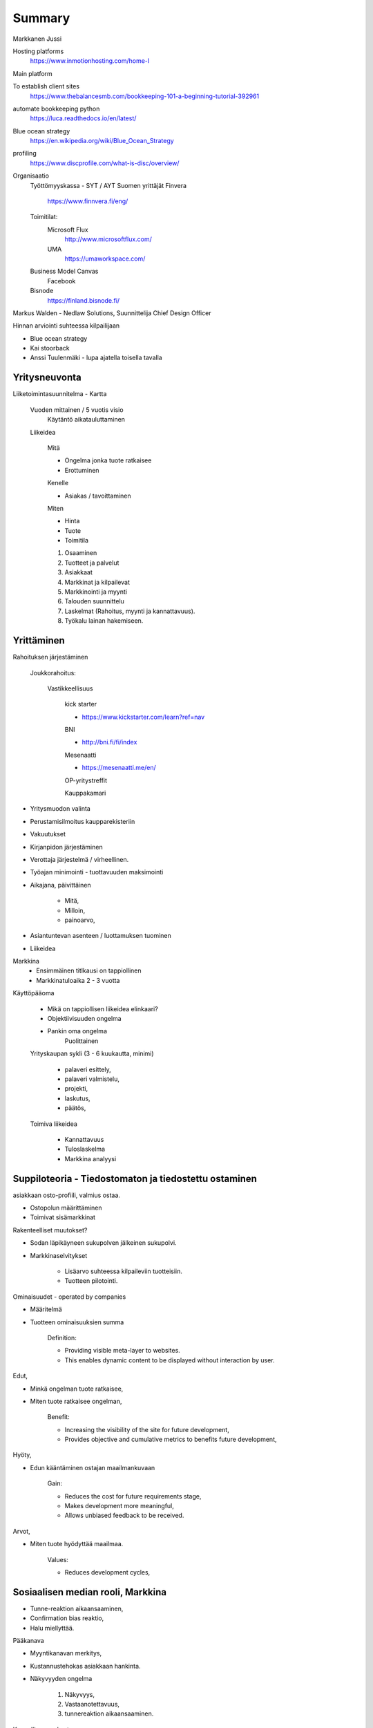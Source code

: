 Summary
=======
Markkanen Jussi

Hosting platforms
	https://www.inmotionhosting.com/home-l
	
Main platform
	
To establish client sites 
	https://www.thebalancesmb.com/bookkeeping-101-a-beginning-tutorial-392961
	
automate bookkeeping python
	https://luca.readthedocs.io/en/latest/
	
Blue ocean strategy
	https://en.wikipedia.org/wiki/Blue_Ocean_Strategy
		
profiling
	https://www.discprofile.com/what-is-disc/overview/
	
Organisaatio	
	Työttömyyskassa - SYT / AYT
	Suomen yrittäjät
	Finvera
		https://www.finnvera.fi/eng/
	
	Toimitilat:
		Microsoft Flux	
			http://www.microsoftflux.com/
		UMA
			https://umaworkspace.com/
				
	Business Model Canvas
		Facebook

	Bisnode
		https://finland.bisnode.fi/
	
Markus Walden - Nedlaw Solutions, Suunnittelija
Chief Design Officer
	
Hinnan arviointi suhteessa kilpailijaan
		
* Blue ocean strategy
* Kai stoorback
* Anssi Tuulenmäki - lupa ajatella toisella tavalla
		

Yritysneuvonta
--------------

Liiketoimintasuunnitelma - Kartta

	Vuoden mittainen / 5 vuotis visio
		Käytäntö aikatauluttaminen
		
	Liikeidea 
			
		Mitä
		
		* Ongelma jonka tuote ratkaisee
		* Erottuminen
			
		Kenelle 
		
		* Asiakas / tavoittaminen

		Miten
		
		* Hinta
		* Tuote
		* Toimitila
			
		1. Osaaminen
		2. Tuotteet ja palvelut
		3. Asiakkaat
		4. Markkinat ja kilpailevat
		5. Markkinointi ja myynti
		6. Talouden suunnittelu
		7. Laskelmat (Rahoitus, myynti ja kannattavuus).
		8. Työkalu lainan hakemiseen.
		
Yrittäminen
-----------
Rahoituksen järjestäminen
		
	Joukkorahoitus:
				
		Vastikkeellisuus
					
			kick starter

			* https://www.kickstarter.com/learn?ref=nav
					
			BNI
			
			* http://bni.fi/fi/index
						
			Mesenaatti
			
			* https://mesenaatti.me/en/
						
			OP-yritystreffit
	
			Kauppakamari
		
* Yritysmuodon valinta
* Perustamisilmoitus kaupparekisteriin
* Vakuutukset
* Kirjanpidon järjestäminen

* Verottaja järjestelmä / virheellinen.
* Työajan minimointi - tuottavuuden maksimointi
* Aikajana, päivittäinen
		
	* Mitä, 
	* Milloin,
	* painoarvo,
			
* Asiantuntevan asenteen / luottamuksen tuominen
* Liikeidea

Markkina
	* Ensimmäinen titlkausi on tappiollinen 
	* Markkinatuloaika 2 - 3 vuotta
			
Käyttöpääoma
	
	* Mikä on tappiollisen liikeidea elinkaari?
	* Objektiivisuuden ongelma
	* Pankin oma ongelma 
		Puolittainen 
			
	Yrityskaupan sykli (3 - 6 kuukautta, minimi)
			
		* palaveri esittely,
		* palaveri valmistelu,
		* projekti,
		* laskutus,
		* päätös,
			
	Toimiva liikeidea

		* Kannattavuus
		* Tuloslaskelma
		* Markkina analyysi
			
Suppiloteoria - Tiedostomaton ja tiedostettu ostaminen
------------------------------------------------------	
asiakkaan osto-profiili, valmius ostaa.
		
* Ostopolun määrittäminen		
* Toimivat sisämarkkinat
			
Rakenteelliset muutokset?
			
* Sodan läpikäyneen sukupolven jälkeinen sukupolvi.
* Markkinaselvitykset
			
	* Lisäarvo suhteessa kilpaileviin tuotteisiin.
	* Tuotteen pilotointi.
		
Ominaisuudet - operated by companies  

* Määritelmä
* Tuotteen ominaisuuksien summa
					
	Definition:
	
	* Providing visible meta-layer to websites.
	* This enables dynamic content to be displayed without interaction by user.
				
Edut,

* Minkä ongelman tuote ratkaisee,
* Miten tuote ratkaisee ongelman,
					
	Benefit:

	* Increasing the visibility of the site for future development,
	* Provides objective and cumulative metrics to benefits future development,
					
Hyöty,

* Edun kääntäminen ostajan maailmankuvaan
					
	Gain:

	* Reduces the cost for future requirements stage,
	* Makes development more meaningful,
	* Allows unbiased feedback to be received.
					
Arvot,

* Miten tuote hyödyttää maailmaa.
					
	Values:
	
	* Reduces development cycles,
						
Sosiaalisen median rooli, Markkina
----------------------------------

* Tunne-reaktion aikaansaaminen,
* Confirmation bias reaktio,
* Halu miellyttää.	
			
Pääkanava
			
* Myyntikanavan merkitys,
* Kustannustehokas asiakkaan hankinta.
* Näkyvyyden ongelma
			
	1. Näkyvyys,
	2. Vastaanotettavuus,
	3. tunnereaktion aikaansaaminen.
				
Kaupallinen verkosto
			
* Asiakashankinta 
	Kerrosmaisuus
		ensimmäisen tason kontaktit.
			* Ei rahalla, luottamussuhde,
			* Tasapainon löytäminen, oman ajan antaminen toisen aikaa vastaan.			
				* Ks. Satamapäällikkö ulapalla toimivalle veneelle.
				* YT23 kassabudjetti
		
Profiili - disc, mvt
--------------------
https://www.discprofile.com/what-is-disc/overview/
			
Suunnittelija
	Projektimainen
	Hidas
	Pikkutarkkuus
	Ylilaadun tuottaminen
				
Käynnistäjä
	Ristiriitainen, ei tyylipisteitä keräävä.
		ei haihattelua
				
Rakentaja
	Kiinnostunut asioista
	Suunnitelmallisuus.
			
Innostaja
	Kiinnostunut ihmisistä
	Rationaalisuuden puute
							
Luottamusliiketoiminta
			
* Kaupallisen verkoston merkitys,
* Markkinan konservatiivisuus,
* Iso markkina / iso kysyntä, kova kilpailu.	
			

	
